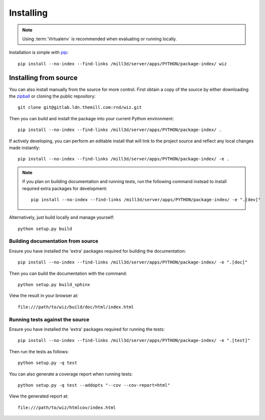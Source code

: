 .. _installing:

**********
Installing
**********

.. highlight:: bash

.. note::

    Using :term:`Virtualenv` is recommended when evaluating or running locally.

Installation is simple with `pip <http://www.pip-installer.org/>`_::

    pip install --no-index --find-links /mill3d/server/apps/PYTHON/package-index/ wiz

Installing from source
======================

You can also install manually from the source for more control. First obtain a
copy of the source by either downloading the
`zipball <http://gitlab.ldn.themill.com/rnd/wiz/repository/archive.zip?ref=master>`_ or
cloning the public repository::

    git clone git@gitlab.ldn.themill.com:rnd/wiz.git

Then you can build and install the package into your current Python
environment::

    pip install --no-index --find-links /mill3d/server/apps/PYTHON/package-index/ .

If actively developing, you can perform an editable install that will link to
the project source and reflect any local changes made instantly::

    pip install --no-index --find-links /mill3d/server/apps/PYTHON/package-index/ -e .

.. note::

    If you plan on building documentation and running tests, run the following
    command instead to install required extra packages for development::

        pip install --no-index --find-links /mill3d/server/apps/PYTHON/package-index/ -e ".[dev]"

Alternatively, just build locally and manage yourself::

    python setup.py build

Building documentation from source
----------------------------------

Ensure you have installed the 'extra' packages required for building the
documentation::

    pip install --no-index --find-links /mill3d/server/apps/PYTHON/package-index/ -e ".[doc]"

Then you can build the documentation with the command::

    python setup.py build_sphinx

View the result in your browser at::

    file:///path/to/wiz/build/doc/html/index.html

Running tests against the source
--------------------------------

Ensure you have installed the 'extra' packages required for running the tests::

    pip install --no-index --find-links /mill3d/server/apps/PYTHON/package-index/ -e ".[test]"

Then run the tests as follows::

    python setup.py -q test

You can also generate a coverage report when running tests::

    python setup.py -q test --addopts "--cov --cov-report=html"

View the generated report at::

    file:///path/to/wiz/htmlcov/index.html

